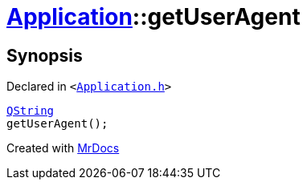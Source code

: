 [#Application-getUserAgent]
= xref:Application.adoc[Application]::getUserAgent
:relfileprefix: ../
:mrdocs:


== Synopsis

Declared in `&lt;https://github.com/PrismLauncher/PrismLauncher/blob/develop/launcher/Application.h#L162[Application&period;h]&gt;`

[source,cpp,subs="verbatim,replacements,macros,-callouts"]
----
xref:QString.adoc[QString]
getUserAgent();
----



[.small]#Created with https://www.mrdocs.com[MrDocs]#

